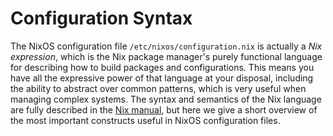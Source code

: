 * Configuration Syntax
  :PROPERTIES:
  :CUSTOM_ID: sec-configuration-syntax
  :END:

The NixOS configuration file =/etc/nixos/configuration.nix= is actually
a /Nix expression/, which is the Nix package manager's purely functional
language for describing how to build packages and configurations. This
means you have all the expressive power of that language at your
disposal, including the ability to abstract over common patterns, which
is very useful when managing complex systems. The syntax and semantics
of the Nix language are fully described in the
[[http://nixos.org/nix/manual/#chap-writing-nix-expressions][Nix
manual]], but here we give a short overview of the most important
constructs useful in NixOS configuration files.

